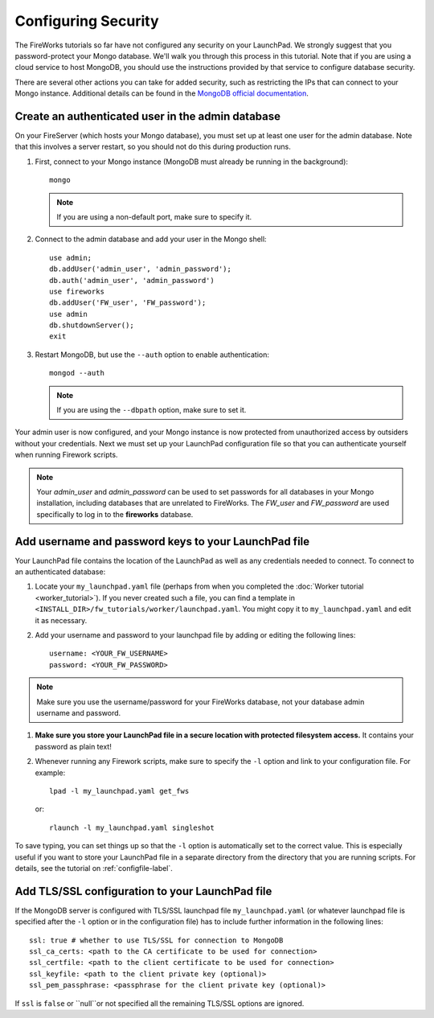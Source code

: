 ====================
Configuring Security
====================

The FireWorks tutorials so far have not configured any security on your LaunchPad. We strongly suggest that you password-protect your Mongo database. We'll walk you through this process in this tutorial. Note that if you are using a cloud service to host MongoDB, you should use the instructions provided by that service to configure database security.

There are several other actions you can take for added security, such as restricting the IPs that can connect to your Mongo instance. Additional details can be found in the `MongoDB official documentation <http://docs.mongodb.org/manual/administration/security/>`_.

Create an authenticated user in the admin database
==================================================

On your FireServer (which hosts your Mongo database), you must set up at least one user for the admin database. Note that this involves a server restart, so you should not do this during production runs.

1. First, connect to your Mongo instance (MongoDB must already be running in the background)::

    mongo

   .. note:: If you are using a non-default port, make sure to specify it.

2. Connect to the admin database and add your user in the Mongo shell::

    use admin;
    db.addUser('admin_user', 'admin_password');
    db.auth('admin_user', 'admin_password')
    use fireworks
    db.addUser('FW_user', 'FW_password');
    use admin
    db.shutdownServer();
    exit

3. Restart MongoDB, but use the ``--auth`` option to enable authentication::

    mongod --auth

   .. note:: If you are using the ``--dbpath`` option, make sure to set it.

Your admin user is now configured, and your Mongo instance is now protected from unauthorized access by outsiders without your credentials. Next we must set up your LaunchPad configuration file so that you can authenticate yourself when running Firework scripts.

.. note:: Your *admin_user* and *admin_password* can be used to set passwords for all databases in your Mongo installation, including databases that are unrelated to FireWorks. The *FW_user* and *FW_password* are used specifically to log in to the **fireworks** database.

Add username and password keys to your LaunchPad file
=====================================================

Your LaunchPad file contains the location of the LaunchPad as well as any credentials needed to connect. To connect to an authenticated database:

1. Locate your ``my_launchpad.yaml`` file (perhaps from when you completed the :doc:`Worker tutorial <worker_tutorial>`). If you never created such a file, you can find a template in ``<INSTALL_DIR>/fw_tutorials/worker/launchpad.yaml``. You might copy it to ``my_launchpad.yaml`` and edit it as necessary.

#. Add your username and password to your launchpad file by adding or editing the following lines::

    username: <YOUR_FW_USERNAME>
    password: <YOUR_FW_PASSWORD>

.. note:: Make sure you use the username/password for your FireWorks database, not your database admin username and password.

#. **Make sure you store your LaunchPad file in a secure location with protected filesystem access.** It contains your password as plain text!

#. Whenever running any Firework scripts, make sure to specify the ``-l`` option and link to your configuration file. For example::

    lpad -l my_launchpad.yaml get_fws

   or::

    rlaunch -l my_launchpad.yaml singleshot

To save typing, you can set things up so that the ``-l`` option is automatically set to the correct value. This is especially useful if you want to store your LaunchPad file in a separate directory from the directory that you are running scripts. For details, see the tutorial on :ref:`configfile-label`.

Add TLS/SSL configuration to your LaunchPad file
================================================

If the MongoDB server is configured with TLS/SSL launchpad file 
``my_launchpad.yaml`` (or whatever launchpad file is specified after the ``-l`` option or in the configuration file) has to include further information in the following lines::

    ssl: true # whether to use TLS/SSL for connection to MongoDB
    ssl_ca_certs: <path to the CA certificate to be used for connection>
    ssl_certfile: <path to the client certificate to be used for connection>
    ssl_keyfile: <path to the client private key (optional)>
    ssl_pem_passphrase: <passphrase for the client private key (optional)>

If ``ssl`` is ``false`` or ``null``or not specified all the remaining TLS/SSL options are ignored.
